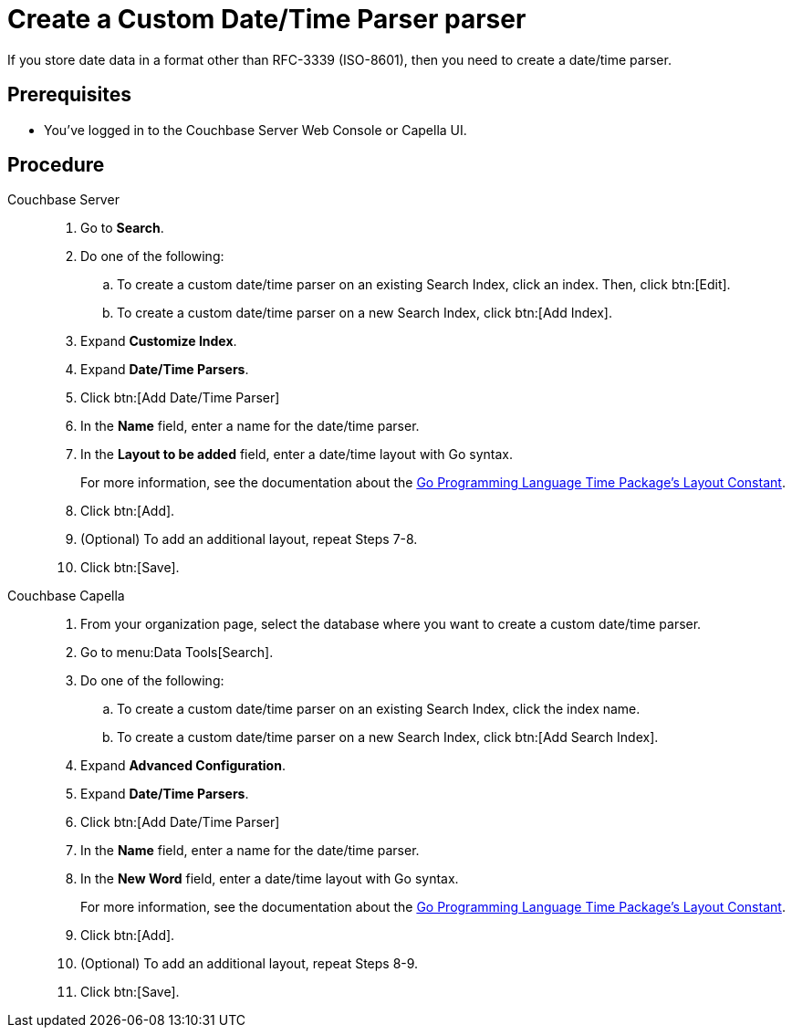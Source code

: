 = Create a Custom Date/Time Parser parser
:tabs:
:page-topic-type: guide 

If you store date data in a format other than RFC-3339 (ISO-8601), then you need to create a date/time parser.

== Prerequisites 

* You've logged in to the Couchbase Server Web Console or Capella UI. 

== Procedure 

[{tabs}]
====
Couchbase Server::
+
--
. Go to *Search*.
. Do one of the following: 
.. To create a custom date/time parser on an existing Search Index, click an index. Then, click btn:[Edit].
.. To create a custom date/time parser on a new Search Index, click btn:[Add Index].
. Expand *Customize Index*. 
. Expand *Date/Time Parsers*. 
. Click btn:[Add Date/Time Parser]
. In the *Name* field, enter a name for the date/time parser. 
. In the *Layout to be added* field, enter a date/time layout with Go syntax. 
+
For more information, see the documentation about the https://pkg.go.dev/time#pkg-constants[Go Programming Language Time Package's Layout Constant^].
. Click btn:[Add]. 
. (Optional) To add an additional layout, repeat Steps 7-8. 
. Click btn:[Save].
--

Couchbase Capella::
+
--
. From your organization page, select the database where you want to create a custom date/time parser. 
. Go to menu:Data Tools[Search].
. Do one of the following: 
.. To create a custom date/time parser on an existing Search Index, click the index name.
.. To create a custom date/time parser on a new Search Index, click btn:[Add Search Index].
. Expand *Advanced Configuration*. 
. Expand *Date/Time Parsers*. 
. Click btn:[Add Date/Time Parser]
. In the *Name* field, enter a name for the date/time parser. 
. In the *New Word* field, enter a date/time layout with Go syntax. 
+
For more information, see the documentation about the https://pkg.go.dev/time#pkg-constants[Go Programming Language Time Package's Layout Constant^].
. Click btn:[Add]. 
. (Optional) To add an additional layout, repeat Steps 8-9. 
. Click btn:[Save].
--
====